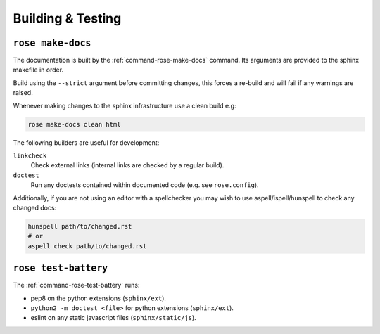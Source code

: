 Building & Testing
==================


``rose make-docs``
------------------

The documentation is built by the :ref:`command-rose-make-docs` command. Its
arguments are provided to the sphinx makefile in order.

Build using the ``--strict`` argument before committing changes, this forces a
re-build and will fail if any warnings are raised.

Whenever making changes to the sphinx infrastructure use a clean build e.g:

.. code-block:: bash

   rose make-docs clean html

The following builders are useful for development:

``linkcheck``
   Check external links (internal links are checked by a regular build).
``doctest``
   Run any doctests contained within documented code (e.g. see ``rose.config``).

Additionally, if you are not using an editor with a spellchecker you may
wish to use aspell/ispell/hunspell to check any changed docs:

.. code-block:: bash

   hunspell path/to/changed.rst
   # or
   aspell check path/to/changed.rst

``rose test-battery``
---------------------

The :ref:`command-rose-test-battery` runs:

* pep8 on the python extensions (``sphinx/ext``).
* ``python2 -m doctest <file>`` for python extensions (``sphinx/ext``).
* eslint on any static javascript files (``sphinx/static/js``).
